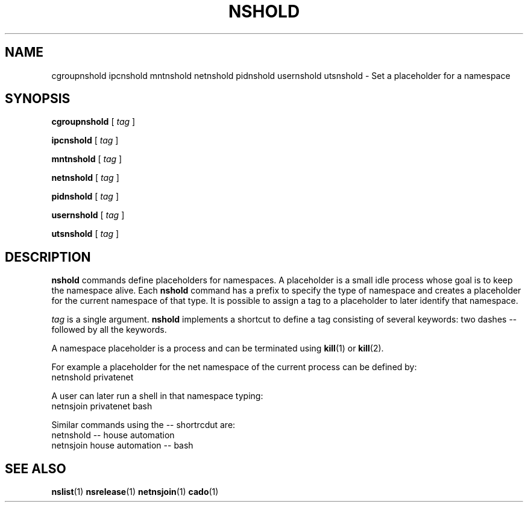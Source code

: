.TH NSHOLD 1 "August 14, 2016" "VirtualSquare Labs"
.SH NAME
cgroupnshold ipcnshold mntnshold netnshold pidnshold usernshold utsnshold \- Set a placeholder for a namespace
.SH SYNOPSIS

.B cgroupnshold
[
.I tag
]

.B ipcnshold
[
.I tag
]

.B mntnshold
[
.I tag
]

.B netnshold
[
.I tag
]

.B pidnshold
[
.I tag
]

.B usernshold
[
.I tag
]

.B utsnshold
[
.I tag
]

.SH DESCRIPTION
\fBnshold\fR commands define placeholders for namespaces. A placeholder is a small idle process whose goal is to keep
the namespace alive. 
Each \fBnshold\fR command has a prefix to specify the type of namespace and creates a placeholder for the current
namespace of that type.
It is possible to assign a tag to a placeholder to later identify that namespace.

\fItag\fR is a single argument. \fBnshold\fR implements a shortcut to define a tag consisting of several keywords:
two dashes -- followed by all the keywords.

A namespace placeholder is a process and can be terminated using \fBkill\fR(1) or \fBkill\fR(2).
.nBnsrelease\fR commands provide a simpler interface to terminate placeholders.

For example a placeholder for the net namespace of the current process can be defined by:
.nf
  netnshold privatenet
.fi

A user can later run a shell in that namespace typing:
.nf
  netnsjoin privatenet bash
.fi

Similar commands using the -- shortrcdut are:
.nf
  netnshold -- house automation
  netnsjoin house automation -- bash
.fi

.SH SEE ALSO
\fBnslist\fR(1)
\fBnsrelease\fR(1)
\fBnetnsjoin\fR(1)
\fBcado\fR(1)
